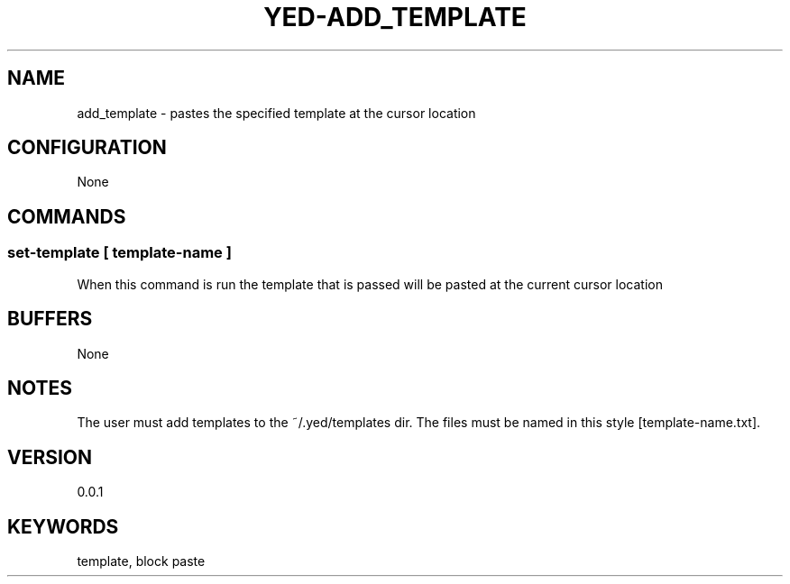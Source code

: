 .TH YED-ADD_TEMPLATE 7 "YED Plugin Manuals" "" "YED Plugin Manuals"
.SH NAME
add_template \- pastes the specified template at the cursor location
.SH CONFIGURATION
None
.SH COMMANDS
.SS set-template [ template-name ]
When this command is run the template that is passed will be pasted at the current cursor location
.SH BUFFERS
None
.SH NOTES
.P
The user must add templates to the ~/.yed/templates dir. The files must be named in this style [template-name.txt].
.SH VERSION
0.0.1
.SH KEYWORDS
template, block paste
